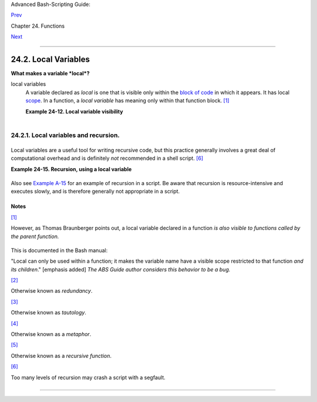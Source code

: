 Advanced Bash-Scripting Guide:

`Prev <complexfunct.html>`__

Chapter 24. Functions

`Next <recurnolocvar.html>`__

--------------

24.2. Local Variables
=====================

**What makes a variable *local*?**

local variables
    A variable declared as *local* is one that is visible only within
    the `block of code <special-chars.html#CODEBLOCKREF>`__ in which it
    appears. It has local `scope <subshells.html#SCOPEREF>`__. In a
    function, a *local variable* has meaning only within that function
    block. `[1] <localvar.html#FTN.AEN18568>`__

    **Example 24-12. Local variable visibility**

    +--------------------------------------------------------------------------+
    | .. code:: PROGRAMLISTING                                                 |
    |                                                                          |
    |     #!/bin/bash                                                          |
    |     # ex62.sh: Global and local variables inside a function.             |
    |                                                                          |
    |     func ()                                                              |
    |     {                                                                    |
    |       local loc_var=23       # Declared as local variable.               |
    |       echo                   # Uses the 'local' builtin.                 |
    |       echo "\"loc_var\" in function = $loc_var"                          |
    |       global_var=999         # Not declared as local.                    |
    |                              # Therefore, defaults to global.            |
    |       echo "\"global_var\" in function = $global_var"                    |
    |     }                                                                    |
    |                                                                          |
    |     func                                                                 |
    |                                                                          |
    |     # Now, to see if local variable "loc_var" exists outside the functio |
    | n.                                                                       |
    |                                                                          |
    |     echo                                                                 |
    |     echo "\"loc_var\" outside function = $loc_var"                       |
    |                                           # $loc_var outside function =  |
    |                                           # No, $loc_var not visible glo |
    | bally.                                                                   |
    |     echo "\"global_var\" outside function = $global_var"                 |
    |                                           # $global_var outside function |
    |  = 999                                                                   |
    |                                           # $global_var is visible globa |
    | lly.                                                                     |
    |     echo                                                                 |
    |                                                                          |
    |     exit 0                                                               |
    |     #  In contrast to C, a Bash variable declared inside a function      |
    |     #+ is local ONLY if declared as such.                                |
                                                                              
    +--------------------------------------------------------------------------+

    +--------------------------+--------------------------+--------------------------+
    | |Caution|                |
    | Before a function is     |
    | called, *all* variables  |
    | declared within the      |
    | function are invisible   |
    | outside the body of the  |
    | function, not just those |
    | explicitly declared as   |
    | *local*.                 |
    |                          |
    | +----------------------- |
    | ------------------------ |
    | ------------------------ |
    | ---+                     |
    | | .. code:: PROGRAMLISTI |
    | NG                       |
    |                          |
    |    |                     |
    | |                        |
    |                          |
    |                          |
    |    |                     |
    | |     #!/bin/bash        |
    |                          |
    |                          |
    |    |                     |
    | |                        |
    |                          |
    |                          |
    |    |                     |
    | |     func ()            |
    |                          |
    |                          |
    |    |                     |
    | |     {                  |
    |                          |
    |                          |
    |    |                     |
    | |     global_var=37    # |
    |   Visible only within th |
    | e function block         |
    |    |                     |
    | |                      # |
    | + before the function ha |
    | s been called.           |
    |    |                     |
    | |     }                # |
    |   END OF FUNCTION        |
    |                          |
    |    |                     |
    | |                        |
    |                          |
    |                          |
    |    |                     |
    | |     echo "global_var = |
    |  $global_var"  # global_ |
    | var =                    |
    |    |                     |
    | |                        |
    |                #  Functi |
    | on "func" has not yet be |
    | en |                     |
    | |  called,               |
    |                          |
    |                          |
    |    |                     |
    | |                        |
    |                #+ so $gl |
    | obal_var is not visible  |
    | he |                     |
    | | re.                    |
    |                          |
    |                          |
    |    |                     |
    | |                        |
    |                          |
    |                          |
    |    |                     |
    | |     func               |
    |                          |
    |                          |
    |    |                     |
    | |     echo "global_var = |
    |  $global_var"  # global_ |
    | var = 37                 |
    |    |                     |
    | |                        |
    |                # Has bee |
    | n set by function call.  |
    |    |                     |
    |                          |
    |                          |
    |                          |
    |                          |
    | +----------------------- |
    | ------------------------ |
    | ------------------------ |
    | ---+                     |
                              
    +--------------------------+--------------------------+--------------------------+

    +----------------+----------------+----------------+----------------+----------------+
    | |Note|         |
    |                |
    | As Evgeniy     |
    | Ivanov points  |
    | out, when      |
    | declaring and  |
    | setting a      |
    | local variable |
    | in a single    |
    | command,       |
    | apparently the |
    | order of       |
    | operations is  |
    | to *first set  |
    | the variable,  |
    | and only       |
    | afterwards     |
    | restrict it to |
    | local scope*.  |
    | This is        |
    | reflected in   |
    | the `return    |
    | value <exit-st |
    | atus.html#EXIT |
    | STATUSREF>`__. |
    |                |
    | +------------- |
    | -------------- |
    | -------------- |
    | -------------- |
    | -------------- |
    | -----+         |
    | | .. code:: PR |
    | OGRAMLISTING   |
    |                |
    |                |
    |                |
    |      |         |
    | |              |
    |                |
    |                |
    |                |
    |                |
    |      |         |
    | |     #!/bin/b |
    | ash            |
    |                |
    |                |
    |                |
    |      |         |
    | |              |
    |                |
    |                |
    |                |
    |                |
    |      |         |
    | |     echo "== |
    | OUTSIDE Functi |
    | on (global)==" |
    |                |
    |                |
    |      |         |
    | |     t=$(exit |
    |  1)            |
    |                |
    |                |
    |                |
    |      |         |
    | |     echo $?  |
    |      # 1       |
    |                |
    |                |
    |                |
    |      |         |
    | |              |
    |      # As expe |
    | cted.          |
    |                |
    |                |
    |      |         |
    | |     echo     |
    |                |
    |                |
    |                |
    |                |
    |      |         |
    | |              |
    |                |
    |                |
    |                |
    |                |
    |      |         |
    | |     function |
    | 0 ()           |
    |                |
    |                |
    |                |
    |      |         |
    | |     {        |
    |                |
    |                |
    |                |
    |                |
    |      |         |
    | |              |
    |                |
    |                |
    |                |
    |                |
    |      |         |
    | |     echo "== |
    | INSIDE Functio |
    | n=="           |
    |                |
    |                |
    |      |         |
    | |     echo "Gl |
    | obal"          |
    |                |
    |                |
    |                |
    |      |         |
    | |     t0=$(exi |
    | t 1)           |
    |                |
    |                |
    |                |
    |      |         |
    | |     echo $?  |
    |      # 1       |
    |                |
    |                |
    |                |
    |      |         |
    | |              |
    |      # As expe |
    | cted.          |
    |                |
    |                |
    |      |         |
    | |              |
    |                |
    |                |
    |                |
    |                |
    |      |         |
    | |     echo     |
    |                |
    |                |
    |                |
    |                |
    |      |         |
    | |     echo "Lo |
    | cal declared & |
    |  assigned in s |
    | ame command."  |
    |                |
    |      |         |
    | |     local t1 |
    | =$(exit 1)     |
    |                |
    |                |
    |                |
    |      |         |
    | |     echo $?  |
    |      # 0       |
    |                |
    |                |
    |                |
    |      |         |
    | |              |
    |      # Unexpec |
    | ted!           |
    |                |
    |                |
    |      |         |
    | |     #  Appar |
    | ently, the var |
    | iable assignme |
    | nt takes place |
    |  before        |
    |      |         |
    | |     #+ the l |
    | ocal declarati |
    | on.            |
    |                |
    |                |
    |      |         |
    | |     #+ The r |
    | eturn value is |
    |  for the latte |
    | r.             |
    |                |
    |      |         |
    | |              |
    |                |
    |                |
    |                |
    |                |
    |      |         |
    | |     echo     |
    |                |
    |                |
    |                |
    |                |
    |      |         |
    | |     echo "Lo |
    | cal declared,  |
    | then assigned  |
    | (separate comm |
    | ands)."        |
    |      |         |
    | |     local t2 |
    |                |
    |                |
    |                |
    |                |
    |      |         |
    | |     t2=$(exi |
    | t 1)           |
    |                |
    |                |
    |                |
    |      |         |
    | |     echo $?  |
    |      # 1       |
    |                |
    |                |
    |                |
    |      |         |
    | |              |
    |      # As expe |
    | cted.          |
    |                |
    |                |
    |      |         |
    | |              |
    |                |
    |                |
    |                |
    |                |
    |      |         |
    | |     }        |
    |                |
    |                |
    |                |
    |                |
    |      |         |
    | |              |
    |                |
    |                |
    |                |
    |                |
    |      |         |
    | |     function |
    | 0              |
    |                |
    |                |
    |                |
    |      |         |
    |                |
    |                |
    |                |
    |                |
    |                |
    |                |
    | +------------- |
    | -------------- |
    | -------------- |
    | -------------- |
    | -------------- |
    | -----+         |
                    
    +----------------+----------------+----------------+----------------+----------------+

24.2.1. Local variables and recursion.
--------------------------------------

+--------+--------+--------+--------+--------+--------+--------+--------+--------+--------+--------+
| *Recur |
| sion*  |
| is an  |
| intere |
| sting  |
| and    |
| someti |
| mes    |
| useful |
| form   |
| of     |
| *self- |
| refere |
| nce*.  |
| `Herbe |
| rt     |
| Mayer  |
| <bibli |
| o.html |
| #MAYER |
| REF>`_ |
| _      |
| define |
| s      |
| it as  |
| ". . . |
| expres |
| sing   |
| an     |
| algori |
| thm    |
| by     |
| using  |
| a      |
| simple |
| r      |
| versio |
| n      |
| of     |
| that   |
| same   |
| algori |
| thm    |
| . . ." |
|        |
| Consid |
| er     |
| a      |
| defini |
| tion   |
| define |
| d      |
| in     |
| terms  |
| of     |
| itself |
| ,      |
| `[2] < |
| localv |
| ar.htm |
| l#FTN. |
| AEN186 |
| 07>`__ |
| an     |
| expres |
| sion   |
| implic |
| it     |
| in its |
| own    |
| expres |
| sion,  |
| `[3] < |
| localv |
| ar.htm |
| l#FTN. |
| AEN186 |
| 10>`__ |
| *a     |
| snake  |
| swallo |
| wing   |
| its    |
| own    |
| tail*, |
| `[4] < |
| localv |
| ar.htm |
| l#FTN. |
| AEN186 |
| 14>`__ |
| or . . |
| . a    |
| functi |
| on     |
| that   |
| calls  |
| itself |
| .      |
| `[5] < |
| localv |
| ar.htm |
| l#FTN. |
| AEN186 |
| 17>`__ |
|        |
| **Exam |
| ple    |
| 24-13. |
| Demons |
| tratio |
| n      |
| of a   |
| simple |
| recurs |
| ive    |
| functi |
| on**   |
|        |
| +----- |
| ------ |
| ------ |
| ------ |
| ------ |
| ------ |
| ------ |
| ------ |
| ------ |
| ------ |
| ------ |
| ------ |
| ---+   |
| | .. c |
| ode::  |
| PROGRA |
| MLISTI |
| NG     |
|        |
|        |
|        |
|        |
|        |
|        |
|        |
|    |   |
| |      |
|        |
|        |
|        |
|        |
|        |
|        |
|        |
|        |
|        |
|        |
|        |
|    |   |
| |      |
| #!/bin |
| /bash  |
|        |
|        |
|        |
|        |
|        |
|        |
|        |
|        |
|        |
|    |   |
| |      |
| # recu |
| rsion- |
| demo.s |
| h      |
|        |
|        |
|        |
|        |
|        |
|        |
|        |
|    |   |
| |      |
| # Demo |
| nstrat |
| ion of |
|  recur |
| sion.  |
|        |
|        |
|        |
|        |
|        |
|        |
|    |   |
| |      |
|        |
|        |
|        |
|        |
|        |
|        |
|        |
|        |
|        |
|        |
|        |
|    |   |
| |      |
| RECURS |
| IONS=9 |
|    # H |
| ow man |
| y time |
| s to r |
| ecurse |
| .      |
|        |
|        |
|        |
|    |   |
| |      |
| r_coun |
| t=0    |
|    # M |
| ust be |
|  globa |
| l. Why |
| ?      |
|        |
|        |
|        |
|        |
|    |   |
| |      |
|        |
|        |
|        |
|        |
|        |
|        |
|        |
|        |
|        |
|        |
|        |
|    |   |
| |      |
| recurs |
| e ()   |
|        |
|        |
|        |
|        |
|        |
|        |
|        |
|        |
|        |
|    |   |
| |      |
| {      |
|        |
|        |
|        |
|        |
|        |
|        |
|        |
|        |
|        |
|        |
|    |   |
| |      |
|   var= |
| "$1"   |
|        |
|        |
|        |
|        |
|        |
|        |
|        |
|        |
|        |
|    |   |
| |      |
|        |
|        |
|        |
|        |
|        |
|        |
|        |
|        |
|        |
|        |
|        |
|    |   |
| |      |
|   whil |
| e [ "$ |
| var" - |
| ge 0 ] |
|        |
|        |
|        |
|        |
|        |
|        |
|        |
|    |   |
| |      |
|   do   |
|        |
|        |
|        |
|        |
|        |
|        |
|        |
|        |
|        |
|        |
|    |   |
| |      |
|     ec |
| ho "Re |
| cursio |
| n coun |
| t = "$ |
| r_coun |
| t"  +- |
| +  \$v |
| ar = " |
| $var"" |
|        |
|    |   |
| |      |
|     (( |
|  var-- |
|  )); ( |
| ( r_co |
| unt++  |
| ))     |
|        |
|        |
|        |
|        |
|        |
|    |   |
| |      |
|     re |
| curse  |
| "$var" |
|   #  F |
| unctio |
| n call |
| s itse |
| lf (re |
| curses |
| )      |
|        |
|    |   |
| |      |
|   done |
|        |
|        |
|   #+ u |
| ntil w |
| hat co |
| nditio |
| n is m |
| et?    |
|        |
|        |
|    |   |
| |      |
| }      |
|        |
|        |
|        |
|        |
|        |
|        |
|        |
|        |
|        |
|        |
|    |   |
| |      |
|        |
|        |
|        |
|        |
|        |
|        |
|        |
|        |
|        |
|        |
|        |
|    |   |
| |      |
| recurs |
| e $REC |
| URSION |
| S      |
|        |
|        |
|        |
|        |
|        |
|        |
|        |
|    |   |
| |      |
|        |
|        |
|        |
|        |
|        |
|        |
|        |
|        |
|        |
|        |
|        |
|    |   |
| |      |
| exit $ |
| ?      |
|        |
|        |
|        |
|        |
|        |
|        |
|        |
|        |
|        |
|    |   |
|        |
|        |
|        |
|        |
|        |
|        |
|        |
|        |
|        |
|        |
|        |
|        |
|        |
| +----- |
| ------ |
| ------ |
| ------ |
| ------ |
| ------ |
| ------ |
| ------ |
| ------ |
| ------ |
| ------ |
| ------ |
| ---+   |
|        |
| **Exam |
| ple    |
| 24-14. |
| Anothe |
| r      |
| simple |
| demons |
| tratio |
| n**    |
|        |
| +----- |
| ------ |
| ------ |
| ------ |
| ------ |
| ------ |
| ------ |
| ------ |
| ------ |
| ------ |
| ------ |
| ------ |
| ---+   |
| | .. c |
| ode::  |
| PROGRA |
| MLISTI |
| NG     |
|        |
|        |
|        |
|        |
|        |
|        |
|        |
|    |   |
| |      |
|        |
|        |
|        |
|        |
|        |
|        |
|        |
|        |
|        |
|        |
|        |
|    |   |
| |      |
| #!/bin |
| /bash  |
|        |
|        |
|        |
|        |
|        |
|        |
|        |
|        |
|        |
|    |   |
| |      |
| # recu |
| rsion- |
| def.sh |
|        |
|        |
|        |
|        |
|        |
|        |
|        |
|        |
|    |   |
| |      |
| # A sc |
| ript t |
| hat de |
| fines  |
| "recur |
| sion"  |
| in a r |
| ather  |
| graphi |
| c way. |
|        |
|    |   |
| |      |
|        |
|        |
|        |
|        |
|        |
|        |
|        |
|        |
|        |
|        |
|        |
|    |   |
| |      |
| RECURS |
| IONS=1 |
| 0      |
|        |
|        |
|        |
|        |
|        |
|        |
|        |
|        |
|    |   |
| |      |
| r_coun |
| t=0    |
|        |
|        |
|        |
|        |
|        |
|        |
|        |
|        |
|        |
|    |   |
| |      |
| sp=" " |
|        |
|        |
|        |
|        |
|        |
|        |
|        |
|        |
|        |
|        |
|    |   |
| |      |
|        |
|        |
|        |
|        |
|        |
|        |
|        |
|        |
|        |
|        |
|        |
|    |   |
| |      |
| define |
| _recur |
| sion ( |
| )      |
|        |
|        |
|        |
|        |
|        |
|        |
|        |
|    |   |
| |      |
| {      |
|        |
|        |
|        |
|        |
|        |
|        |
|        |
|        |
|        |
|        |
|    |   |
| |      |
|   ((r_ |
| count+ |
| +))    |
|        |
|        |
|        |
|        |
|        |
|        |
|        |
|        |
|    |   |
| |      |
|   sp=" |
| $sp""  |
| "      |
|        |
|        |
|        |
|        |
|        |
|        |
|        |
|        |
|    |   |
| |      |
|   echo |
|  -n "$ |
| sp"    |
|        |
|        |
|        |
|        |
|        |
|        |
|        |
|        |
|    |   |
| |      |
|   echo |
|  "\"Th |
| e act  |
| of rec |
| urring |
|  ... \ |
| ""   # |
|  Per 1 |
| 913 We |
| bster' |
| s dict |
| io |   |
| | nary |
| .      |
|        |
|        |
|        |
|        |
|        |
|        |
|        |
|        |
|        |
|        |
|    |   |
| |      |
|        |
|        |
|        |
|        |
|        |
|        |
|        |
|        |
|        |
|        |
|        |
|    |   |
| |      |
|   whil |
| e [ $r |
| _count |
|  -le $ |
| RECURS |
| IONS ] |
|        |
|        |
|        |
|        |
|        |
|    |   |
| |      |
|   do   |
|        |
|        |
|        |
|        |
|        |
|        |
|        |
|        |
|        |
|        |
|    |   |
| |      |
|     de |
| fine_r |
| ecursi |
| on     |
|        |
|        |
|        |
|        |
|        |
|        |
|        |
|    |   |
| |      |
|   done |
|        |
|        |
|        |
|        |
|        |
|        |
|        |
|        |
|        |
|        |
|    |   |
| |      |
| }      |
|        |
|        |
|        |
|        |
|        |
|        |
|        |
|        |
|        |
|        |
|    |   |
| |      |
|        |
|        |
|        |
|        |
|        |
|        |
|        |
|        |
|        |
|        |
|        |
|    |   |
| |      |
| echo   |
|        |
|        |
|        |
|        |
|        |
|        |
|        |
|        |
|        |
|        |
|    |   |
| |      |
| echo " |
| Recurs |
| ion: " |
|        |
|        |
|        |
|        |
|        |
|        |
|        |
|        |
|    |   |
| |      |
| define |
| _recur |
| sion   |
|        |
|        |
|        |
|        |
|        |
|        |
|        |
|        |
|    |   |
| |      |
| echo   |
|        |
|        |
|        |
|        |
|        |
|        |
|        |
|        |
|        |
|        |
|    |   |
| |      |
|        |
|        |
|        |
|        |
|        |
|        |
|        |
|        |
|        |
|        |
|        |
|    |   |
| |      |
| exit $ |
| ?      |
|        |
|        |
|        |
|        |
|        |
|        |
|        |
|        |
|        |
|    |   |
|        |
|        |
|        |
|        |
|        |
|        |
|        |
|        |
|        |
|        |
|        |
|        |
|        |
| +----- |
| ------ |
| ------ |
| ------ |
| ------ |
| ------ |
| ------ |
| ------ |
| ------ |
| ------ |
| ------ |
| ------ |
| ---+   |
|        |
        
+--------+--------+--------+--------+--------+--------+--------+--------+--------+--------+--------+

Local variables are a useful tool for writing recursive code, but this
practice generally involves a great deal of computational overhead and
is definitely *not* recommended in a shell script.
`[6] <localvar.html#FTN.AEN18632>`__

**Example 24-15. Recursion, using a local variable**

+--------------------------------------------------------------------------+
| .. code:: PROGRAMLISTING                                                 |
|                                                                          |
|     #!/bin/bash                                                          |
|                                                                          |
|     #               factorial                                            |
|     #               ---------                                            |
|                                                                          |
|                                                                          |
|     # Does bash permit recursion?                                        |
|     # Well, yes, but...                                                  |
|     # It's so slow that you gotta have rocks in your head to try it.     |
|                                                                          |
|                                                                          |
|     MAX_ARG=5                                                            |
|     E_WRONG_ARGS=85                                                      |
|     E_RANGE_ERR=86                                                       |
|                                                                          |
|                                                                          |
|     if [ -z "$1" ]                                                       |
|     then                                                                 |
|       echo "Usage: `basename $0` number"                                 |
|       exit $E_WRONG_ARGS                                                 |
|     fi                                                                   |
|                                                                          |
|     if [ "$1" -gt $MAX_ARG ]                                             |
|     then                                                                 |
|       echo "Out of range ($MAX_ARG is maximum)."                         |
|       #  Let's get real now.                                             |
|       #  If you want greater range than this,                            |
|       #+ rewrite it in a Real Programming Language.                      |
|       exit $E_RANGE_ERR                                                  |
|     fi                                                                   |
|                                                                          |
|     fact ()                                                              |
|     {                                                                    |
|       local number=$1                                                    |
|       #  Variable "number" must be declared as local,                    |
|       #+ otherwise this doesn't work.                                    |
|       if [ "$number" -eq 0 ]                                             |
|       then                                                               |
|         factorial=1    # Factorial of 0 = 1.                             |
|       else                                                               |
|         let "decrnum = number - 1"                                       |
|         fact $decrnum  # Recursive function call (the function calls its |
| elf).                                                                    |
|         let "factorial = $number * $?"                                   |
|       fi                                                                 |
|                                                                          |
|       return $factorial                                                  |
|     }                                                                    |
|                                                                          |
|     fact $1                                                              |
|     echo "Factorial of $1 is $?."                                        |
|                                                                          |
|     exit 0                                                               |
                                                                          
+--------------------------------------------------------------------------+

Also see `Example A-15 <contributed-scripts.html#PRIMES>`__ for an
example of recursion in a script. Be aware that recursion is
resource-intensive and executes slowly, and is therefore generally not
appropriate in a script.

Notes
~~~~~

`[1] <localvar.html#AEN18568>`__

However, as Thomas Braunberger points out, a local variable declared in
a function *is also visible to functions called by the parent function.*

+--------------------------------------------------------------------------+
| .. code:: PROGRAMLISTING                                                 |
|                                                                          |
|     #!/bin/bash                                                          |
|                                                                          |
|     function1 ()                                                         |
|     {                                                                    |
|       local func1var=20                                                  |
|                                                                          |
|       echo "Within function1, \$func1var = $func1var."                   |
|                                                                          |
|       function2                                                          |
|     }                                                                    |
|                                                                          |
|     function2 ()                                                         |
|     {                                                                    |
|       echo "Within function2, \$func1var = $func1var."                   |
|     }                                                                    |
|                                                                          |
|     function1                                                            |
|                                                                          |
|     exit 0                                                               |
|                                                                          |
|                                                                          |
|     # Output of the script:                                              |
|                                                                          |
|     # Within function1, $func1var = 20.                                  |
|     # Within function2, $func1var = 20.                                  |
                                                                          
+--------------------------------------------------------------------------+

This is documented in the Bash manual:

"Local can only be used within a function; it makes the variable name
have a visible scope restricted to that function *and its children*."
[emphasis added] *The ABS Guide author considers this behavior to be a
bug.*

`[2] <localvar.html#AEN18607>`__

Otherwise known as *redundancy*.

`[3] <localvar.html#AEN18610>`__

Otherwise known as *tautology*.

`[4] <localvar.html#AEN18614>`__

Otherwise known as a *metaphor*.

`[5] <localvar.html#AEN18617>`__

Otherwise known as a *recursive function*.

`[6] <localvar.html#AEN18632>`__

Too many levels of recursion may crash a script with a segfault.

+--------------------------------------------------------------------------+
| .. code:: PROGRAMLISTING                                                 |
|                                                                          |
|     #!/bin/bash                                                          |
|                                                                          |
|     #  Warning: Running this script could possibly lock up your system!  |
|     #  If you're lucky, it will segfault before using up all available m |
| emory.                                                                   |
|                                                                          |
|     recursive_function ()                                                |
|     {                                                                    |
|     echo "$1"     # Makes the function do something, and hastens the seg |
| fault.                                                                   |
|     (( $1 < $2 )) && recursive_function $(( $1 + 1 )) $2;                |
|     #  As long as 1st parameter is less than 2nd,                        |
|     #+ increment 1st and recurse.                                        |
|     }                                                                    |
|                                                                          |
|     recursive_function 1 50000  # Recurse 50,000 levels!                 |
|     #  Most likely segfaults (depending on stack size, set by ulimit -m) |
| .                                                                        |
|                                                                          |
|     #  Recursion this deep might cause even a C program to segfault,     |
|     #+ by using up all the memory allotted to the stack.                 |
|                                                                          |
|                                                                          |
|     echo "This will probably not print."                                 |
|     exit 0  # This script will not exit normally.                        |
|                                                                          |
|     #  Thanks, Stéphane Chazelas.                                        |
                                                                          
+--------------------------------------------------------------------------+

--------------

+--------------------------+--------------------------+--------------------------+
| `Prev <complexfunct.html | Complex Functions and    |
| >`__                     | Function Complexities    |
| `Home <index.html>`__    | `Up <functions.html>`__  |
| `Next <recurnolocvar.htm | Recursion Without Local  |
| l>`__                    | Variables                |
+--------------------------+--------------------------+--------------------------+

.. |Caution| image:: ../images/caution.gif
.. |Note| image:: ../images/note.gif
